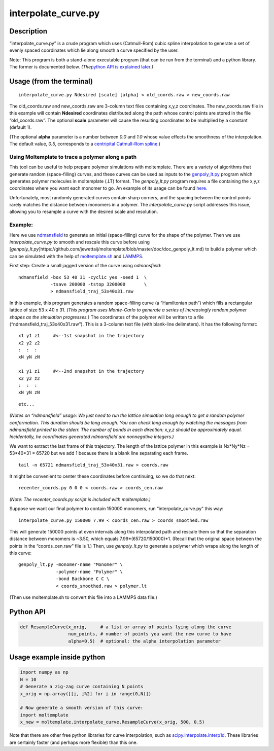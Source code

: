 interpolate_curve.py
====================

Description
-----------

“interpolate_curve.py” is a crude program which uses (Catmull-Rom) cubic
spline interpolation to generate a set of evenly spaced coordinates
which lie along smooth a curve specified by the user.

Note: This program is both a stand-alone executable program (that can be
run from the terminal) and a python library. The former is documented
below. *(The*\ `python API is explained later <#Python-API>`__\ *.)*

Usage (from the terminal)
-------------------------

::

   interpolate_curve.py Ndesired [scale] [alpha] < old_coords.raw > new_coords.raw

The old_coords.raw and new_coords.raw are 3-column text files containing
x,y,z coordinates. The new_coords.raw file in this example will contain
**Ndesired** coordinates distributed along the path whose control points
are stored in the file “old_coords.raw”. The optional **scale**
parameter will cause the resulting coordinates to be multiplied by a
constant (default 1).

(The optional **alpha** parameter is a number between *0.0* and *1.0*
whose value effects the smoothness of the interpolation. The default
value, *0.5*, corresponds to a `centripital Catmull-Rom
spline <https://en.wikipedia.org/wiki/Centripetal_Catmull%E2%80%93Rom_spline>`__.)

Using Moltemplate to trace a polymer along a path
~~~~~~~~~~~~~~~~~~~~~~~~~~~~~~~~~~~~~~~~~~~~~~~~~

This tool can be useful to help prepare polymer simulations with
moltemplate. There are a variety of algorithms that generate random
(space-filling) curves, and these curves can be used as inputs to the
`genpoly_lt.py <doc_genpoly_lt.md>`__ program which generates polymer
molecules in moltemplate (.LT) format. The *genpoly_lt.py* program
requires a file containing the x,y,z coordinates where you want each
monomer to go. An example of its usage can be found
`here. <http://moltemplate.org/images/misc/polymers_follow_a_curve.png>`__

Unfortunately, most randomly generated curves contain sharp corners, and
the spacing between the control points rarely matches the distance
between monomers in a polymer. The *interpolate_curve.py* script
addresses this issue, allowing you to resample a curve with the desired
scale and resolution.

Example:
~~~~~~~~

Here we use `ndmansfield <https://github.com/jewettaij/ndmansfield>`__
to generate an initial (space-filling) curve for the shape of the
polymer. Then we use *interpolate_curve.py* to smooth and rescale this
curve before using
[*genpoly_lt.py*]https://github.com/jewettaij/moltemplate/blob/master/doc/doc_genpoly_lt.md)
to build a polymer which can be simulated with the help of
`moltemplate.sh <https://github.com/jewettaij/moltemplate>`__ and
`LAMMPS <http://lammps.sandia.gov>`__.

First step: Create a small jagged version of the curve using
*ndmansfield*:

::

   ndmansfield -box 53 40 31 -cyclic yes -seed 1  \
               -tsave 200000 -tstop 3200000       \
               > ndmansfield_traj_53x40x31.raw

In this example, this program generates a random space-filling curve (a
“Hamiltonian path”) which fills a rectangular lattice of size 53 x 40 x
31. *(This program uses Monte-Carlo to generate a series of increasingly
random polymer shapes as the simulation progresses.)* The coordinates of
the polymer will be written to a file (“ndmansfield_traj_53x40x31.raw”).
This is a 3-column text file (with blank-line delimeters). It has the
following format:

::

   x1 y1 z1     #<--1st snapshot in the trajectory
   x2 y2 z2
   :  :  :
   xN yN zN

   x1 y1 z1     #<--2nd snapshot in the trajectory
   x2 y2 z2
   :  :  :
   xN yN zN

::

            etc...

*(Notes on “ndmansfield” usage: We just need to run the lattice
simulation long enough to get a random polymer conformation. This
duration should be long enough. You can check long enough by watching
the messages from ndmansfield printed to the stderr. The number of bonds
in each direction: x,y,z should be approximately equal. Incidentally, he
coordinates generated ndmansfield are nonnegative integers.)*

We want to extract the last frame of this trajectory. The length of the
lattice polymer in this example is Nx*Ny*Nz = 53*40*31 = 65720 but we
add 1 because there is a blank line separating each frame.

::

   tail -n 65721 ndmansfield_traj_53x40x31.raw > coords.raw

It might be convenient to center these coordinates before continuing, so
we do that next:

::

   recenter_coords.py 0 0 0 < coords.raw > coords_cen.raw

*(Note: The recenter_coords.py script is included with moltemplate.)*

Suppose we want our final polymer to contain 150000 monomers, run
“interpolate_curve.py” this way:

::

   interpolate_curve.py 150000 7.99 < coords_cen.raw > coords_smoothed.raw

This will generate 150000 points at even intervals along this
interpolated path and rescale them so that the separation distance
between monomers is ~3.50, which equals 7.99*(65720/150000)*1. (Recall
that the original space between the points in the “coords_cen.raw” file
is 1.) Then, use *genpoly_lt.py* to generate a polymer which wraps along
the length of this curve:

::

   genpoly_lt.py -monomer-name "Monomer" \
                 -polymer-name "Polymer" \
                 -bond Backbone C C \
                 < coords_smoothed.raw > polymer.lt

(Then use moltemplate.sh to convert this file into a LAMMPS data file.)

Python API
----------

.. code:: python

   def ResampleCurve(x_orig,     # a list or array of points lying along the curve
                     num_points, # number of points you want the new curve to have
                     alpha=0.5)  # optional: the alpha interpolation parameter

Usage example inside python
---------------------------

.. code:: python

   import numpy as np
   N = 10
   # Generate a zig-zag curve containing N points
   x_orig = np.array([[i, i%2] for i in range(0,N)])

   # Now generate a smooth version of this curve:
   import moltemplate
   x_new = moltemplate.interpolate_curve.ResampleCurve(x_orig, 500, 0.5)

Note that there are other free python libraries for curve interpolation,
such as
`scipy.interpolate.interp1d <https://docs.scipy.org/doc/scipy/reference/generated/scipy.interpolate.interp1d.html>`__.
These libraries are certainly faster (and perhaps more flexible) than
this one.
